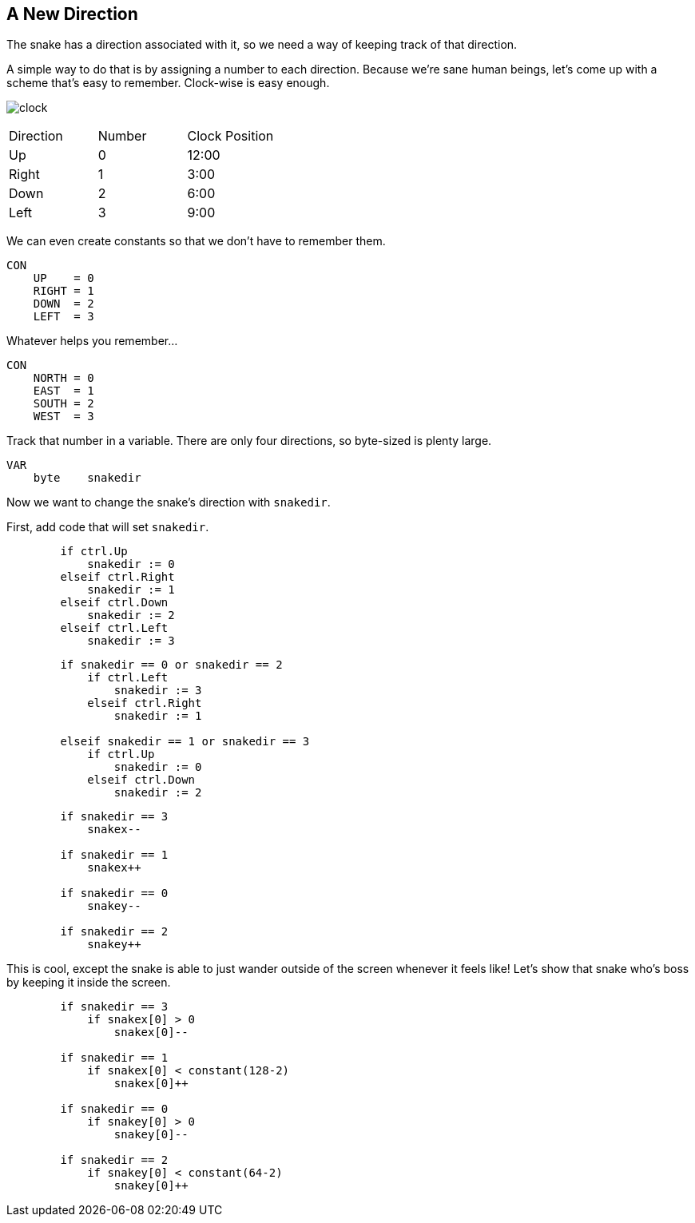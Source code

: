 == A New Direction

The snake has a direction associated with it, so we need a way of keeping track of that direction.

A simple way to do that is by assigning a number to each direction. Because we're sane human beings, let's come up with a scheme that's easy to remember. Clock-wise is easy enough.

image:clock.png[]

|===
| Direction | Number | Clock Position
| Up | 0 | 12:00
| Right | 1 | 3:00
| Down | 2 | 6:00
| Left | 3 | 9:00
|===

We can even create constants so that we don't have to remember them.

----
CON
    UP    = 0
    RIGHT = 1
    DOWN  = 2
    LEFT  = 3
----

Whatever helps you remember...

----
CON
    NORTH = 0
    EAST  = 1
    SOUTH = 2
    WEST  = 3
----

Track that number in a variable. There are only four directions, so byte-sized is plenty large.

----
VAR    
    byte    snakedir
----

Now we want to change the snake's direction with `snakedir`.

First, add code that will set `snakedir`.

----
        if ctrl.Up
            snakedir := 0
        elseif ctrl.Right
            snakedir := 1
        elseif ctrl.Down
            snakedir := 2
        elseif ctrl.Left
            snakedir := 3
----


----
        if snakedir == 0 or snakedir == 2
            if ctrl.Left
                snakedir := 3
            elseif ctrl.Right
                snakedir := 1

        elseif snakedir == 1 or snakedir == 3
            if ctrl.Up
                snakedir := 0
            elseif ctrl.Down
                snakedir := 2
----








----
        if snakedir == 3
            snakex--
                
        if snakedir == 1
            snakex++

        if snakedir == 0
            snakey--
                
        if snakedir == 2
            snakey++
----

This is cool, except the snake is able to just wander outside of the screen whenever it feels like! Let's show that snake who's boss by keeping it inside the screen.
----
        if snakedir == 3
            if snakex[0] > 0
                snakex[0]--
                
        if snakedir == 1
            if snakex[0] < constant(128-2)
                snakex[0]++

        if snakedir == 0
            if snakey[0] > 0
                snakey[0]--
                
        if snakedir == 2
            if snakey[0] < constant(64-2)
                snakey[0]++
----